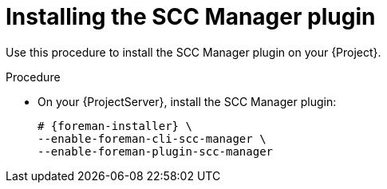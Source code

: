 :_mod-docs-content-type: PROCEDURE

[id="Installing_the_SCC_Manager_plugin_{context}"]
= Installing the SCC Manager plugin

[role="_abstract"]
Use this procedure to install the SCC Manager plugin on your {Project}.

.Procedure
* On your {ProjectServer}, install the SCC Manager plugin:
+
[options="nowrap", subs="+quotes,verbatim,attributes"]
----
# {foreman-installer} \
--enable-foreman-cli-scc-manager \
--enable-foreman-plugin-scc-manager
----
